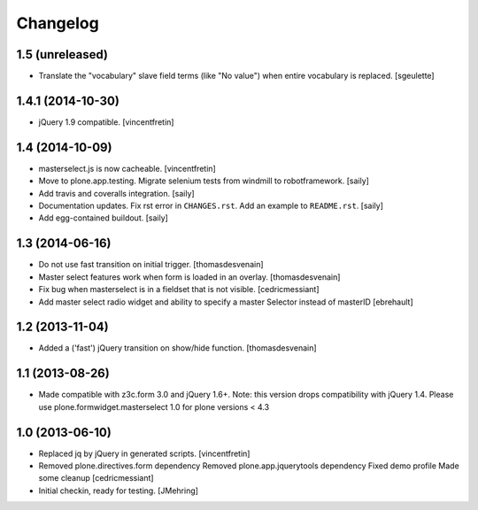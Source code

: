 Changelog
=========

1.5 (unreleased)
----------------

- Translate the "vocabulary" slave field terms (like "No value") when entire vocabulary is replaced.
  [sgeulette]


1.4.1 (2014-10-30)
------------------

- jQuery 1.9 compatible.
  [vincentfretin]


1.4 (2014-10-09)
----------------

- masterselect.js is now cacheable.
  [vincentfretin]

- Move to plone.app.testing. Migrate selenium tests from windmill to
  robotframework.
  [saily]

- Add travis and coveralls integration.
  [saily]

- Documentation updates. Fix rst error in ``CHANGES.rst``. Add an example
  to ``README.rst``.
  [saily]

- Add egg-contained buildout.
  [saily]


1.3 (2014-06-16)
----------------

- Do not use fast transition on initial trigger.
  [thomasdesvenain]

- Master select features work when form is loaded in an overlay.
  [thomasdesvenain]

- Fix bug when masterselect is in a fieldset that is not visible.
  [cedricmessiant]

- Add master select radio widget and ability to specify a master Selector
  instead of masterID [ebrehault]


1.2 (2013-11-04)
----------------

- Added a ('fast') jQuery transition on show/hide function.
  [thomasdesvenain]


1.1 (2013-08-26)
----------------

- Made compatible with z3c.form 3.0 and jQuery 1.6+.
  Note: this version drops compatibility with jQuery 1.4.
  Please use plone.formwidget.masterselect 1.0 for plone
  versions < 4.3


1.0 (2013-06-10)
----------------

- Replaced jq by jQuery in generated scripts.
  [vincentfretin]

- Removed plone.directives.form dependency
  Removed plone.app.jquerytools dependency
  Fixed demo profile
  Made some cleanup
  [cedricmessiant]

- Initial checkin, ready for testing.
  [JMehring]
